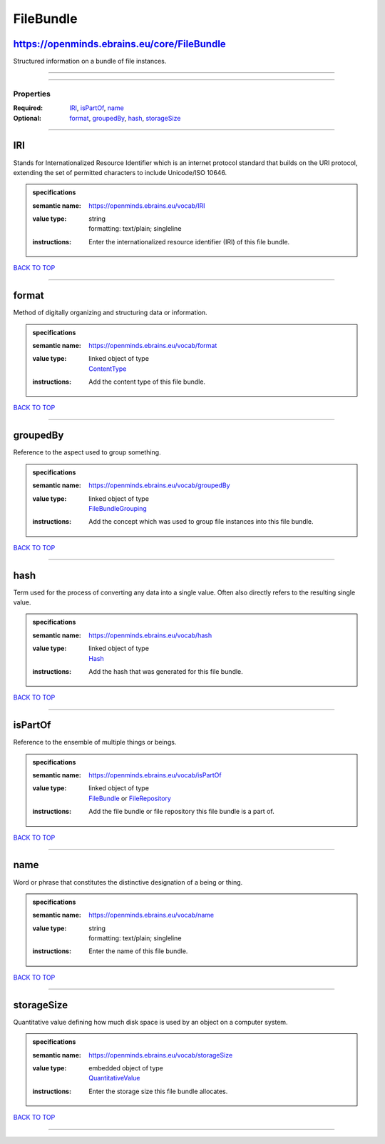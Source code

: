 ##########
FileBundle
##########

https://openminds.ebrains.eu/core/FileBundle
--------------------------------------------

Structured information on a bundle of file instances.

------------

------------

**********
Properties
**********

:Required: `IRI <IRI_heading_>`_, `isPartOf <isPartOf_heading_>`_, `name <name_heading_>`_
:Optional: `format <format_heading_>`_, `groupedBy <groupedBy_heading_>`_, `hash <hash_heading_>`_, `storageSize <storageSize_heading_>`_

------------

.. _IRI_heading:

IRI
---

Stands for Internationalized Resource Identifier which is an internet protocol standard that builds on the URI protocol, extending the set of permitted characters to include Unicode/ISO 10646.

.. admonition:: specifications

   :semantic name: https://openminds.ebrains.eu/vocab/IRI
   :value type: | string
                | formatting: text/plain; singleline
   :instructions: Enter the internationalized resource identifier (IRI) of this file bundle.

`BACK TO TOP <FileBundle_>`_

------------

.. _format_heading:

format
------

Method of digitally organizing and structuring data or information.

.. admonition:: specifications

   :semantic name: https://openminds.ebrains.eu/vocab/format
   :value type: | linked object of type
                | `ContentType <https://openminds.ebrains.eu/core/ContentType>`_
   :instructions: Add the content type of this file bundle.

`BACK TO TOP <FileBundle_>`_

------------

.. _groupedBy_heading:

groupedBy
---------

Reference to the aspect used to group something.

.. admonition:: specifications

   :semantic name: https://openminds.ebrains.eu/vocab/groupedBy
   :value type: | linked object of type
                | `FileBundleGrouping <https://openminds.ebrains.eu/controlledTerms/FileBundleGrouping>`_
   :instructions: Add the concept which was used to group file instances into this file bundle.

`BACK TO TOP <FileBundle_>`_

------------

.. _hash_heading:

hash
----

Term used for the process of converting any data into a single value. Often also directly refers to the resulting single value.

.. admonition:: specifications

   :semantic name: https://openminds.ebrains.eu/vocab/hash
   :value type: | linked object of type
                | `Hash <https://openminds.ebrains.eu/core/Hash>`_
   :instructions: Add the hash that was generated for this file bundle.

`BACK TO TOP <FileBundle_>`_

------------

.. _isPartOf_heading:

isPartOf
--------

Reference to the ensemble of multiple things or beings.

.. admonition:: specifications

   :semantic name: https://openminds.ebrains.eu/vocab/isPartOf
   :value type: | linked object of type
                | `FileBundle <https://openminds.ebrains.eu/core/FileBundle>`_ or `FileRepository <https://openminds.ebrains.eu/core/FileRepository>`_
   :instructions: Add the file bundle or file repository this file bundle is a part of.

`BACK TO TOP <FileBundle_>`_

------------

.. _name_heading:

name
----

Word or phrase that constitutes the distinctive designation of a being or thing.

.. admonition:: specifications

   :semantic name: https://openminds.ebrains.eu/vocab/name
   :value type: | string
                | formatting: text/plain; singleline
   :instructions: Enter the name of this file bundle.

`BACK TO TOP <FileBundle_>`_

------------

.. _storageSize_heading:

storageSize
-----------

Quantitative value defining how much disk space is used by an object on a computer system.

.. admonition:: specifications

   :semantic name: https://openminds.ebrains.eu/vocab/storageSize
   :value type: | embedded object of type
                | `QuantitativeValue <https://openminds.ebrains.eu/core/QuantitativeValue>`_
   :instructions: Enter the storage size this file bundle allocates.

`BACK TO TOP <FileBundle_>`_

------------

